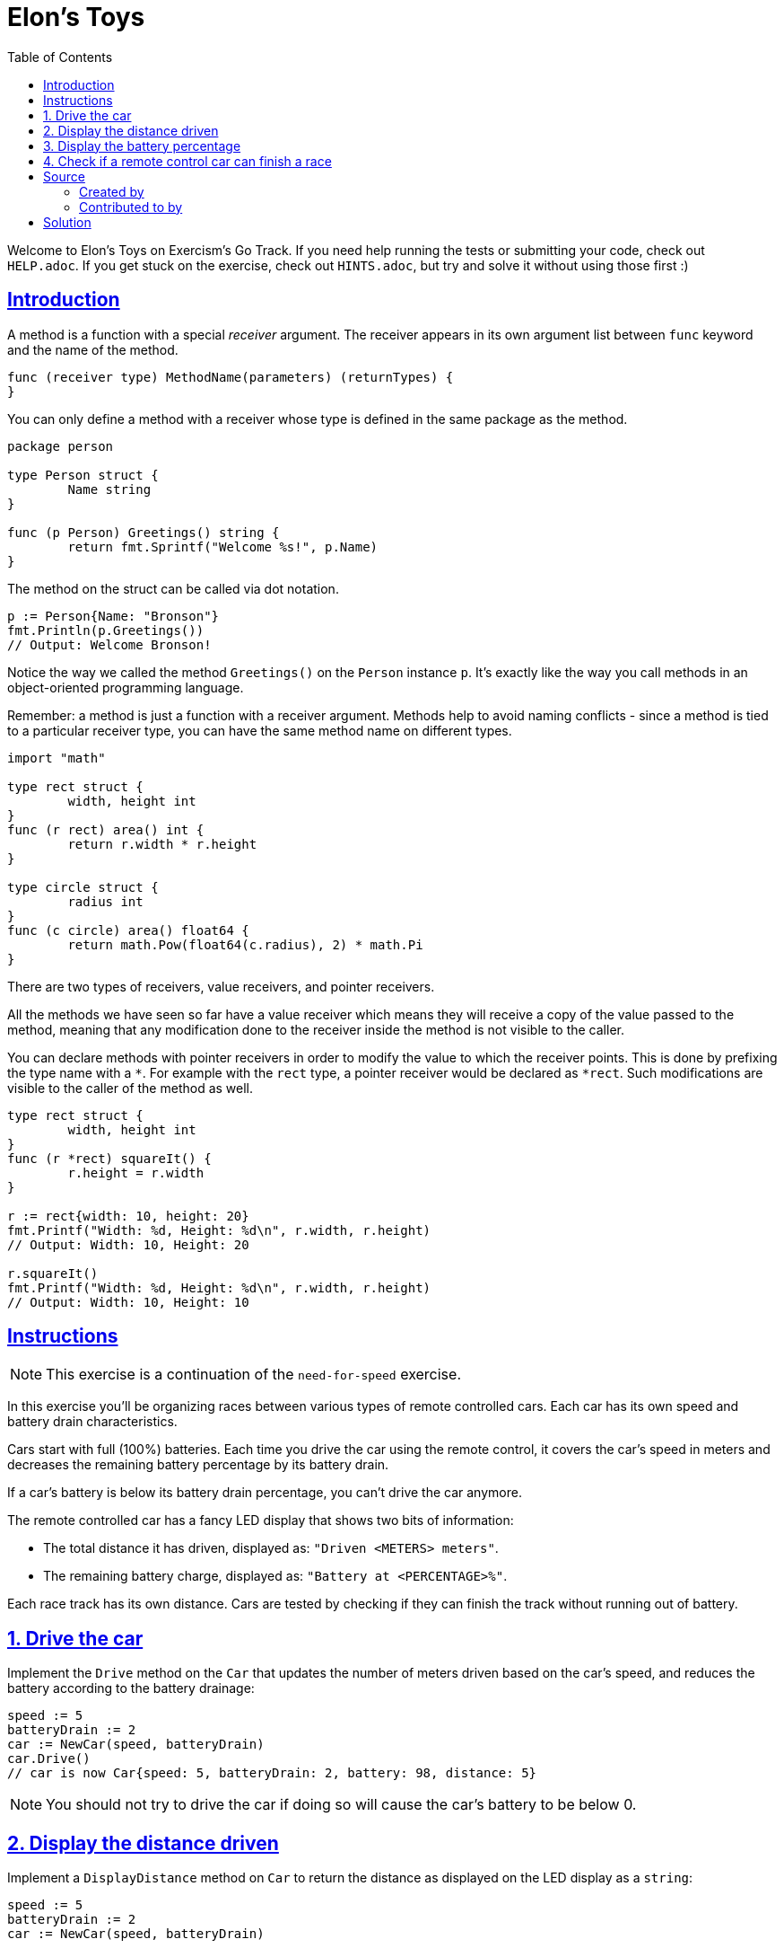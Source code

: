 = Elon's Toys
:page-subtitle: Exercism Go
:page-tags: exercism go method
:favicon: https://fernandobasso.dev/cmdline.png
:icons: font
:sectlinks:
:sectnums!:
:toclevels: 6
:toc: left
:source-highlighter: highlight.js
:imagesdir: __assets
:stem: latexmath
ifdef::env-github[]
:tip-caption: :bulb:
:note-caption: :information_source:
:important-caption: :heavy_exclamation_mark:
:caution-caption: :fire:
:warning-caption: :warning:
endif::[]

Welcome to Elon's Toys on Exercism's Go Track.
If you need help running the tests or submitting your code, check out `HELP.adoc`.
If you get stuck on the exercise, check out `HINTS.adoc`, but try and solve it without using those first :)

== Introduction

A method is a function with a special _receiver_ argument.
The receiver appears in its own argument list between `func` keyword and the name of the method.

[,go]
----
func (receiver type) MethodName(parameters) (returnTypes) {
}
----

You can only define a method with a receiver whose type is defined in the same package as the method.

[,go]
----
package person

type Person struct {
	Name string
}

func (p Person) Greetings() string {
	return fmt.Sprintf("Welcome %s!", p.Name)
}
----

The method on the struct can be called via dot notation.

[,go]
----
p := Person{Name: "Bronson"}
fmt.Println(p.Greetings())
// Output: Welcome Bronson!
----

Notice the way we called the method `Greetings()` on the `Person` instance `p`.
It's exactly like the way you call methods in an object-oriented programming language.

Remember: a method is just a function with a receiver argument.
Methods help to avoid naming conflicts - since a method is tied to a particular receiver type, you can have the same method name on different types.

[,go]
----
import "math"

type rect struct {
	width, height int
}
func (r rect) area() int {
	return r.width * r.height
}

type circle struct {
	radius int
}
func (c circle) area() float64 {
	return math.Pow(float64(c.radius), 2) * math.Pi
}
----

There are two types of receivers, value receivers, and pointer receivers.

All the methods we have seen so far have a value receiver which means they will receive a copy of the value passed to the method, meaning that any modification done to the receiver inside the method is not visible to the caller.

You can declare methods with pointer receivers in order to modify the value to which the receiver points.
This is done by prefixing the type name with a `*`.
For example with the `rect` type, a pointer receiver would be declared as `*rect`.
Such modifications are visible to the caller of the method as well.

[,go]
----
type rect struct {
	width, height int
}
func (r *rect) squareIt() {
	r.height = r.width
}

r := rect{width: 10, height: 20}
fmt.Printf("Width: %d, Height: %d\n", r.width, r.height)
// Output: Width: 10, Height: 20

r.squareIt()
fmt.Printf("Width: %d, Height: %d\n", r.width, r.height)
// Output: Width: 10, Height: 10
----

== Instructions

NOTE: This exercise is a continuation of the `need-for-speed` exercise.

In this exercise you'll be organizing races between various types of remote controlled cars.
Each car has its own speed and battery drain characteristics.

Cars start with full (100%) batteries.
Each time you drive the car using the remote control, it covers the car's speed in meters and decreases the remaining battery percentage by its battery drain.

If a car's battery is below its battery drain percentage, you can't drive the car anymore.

The remote controlled car has a fancy LED display that shows two bits of information:

* The total distance it has driven, displayed as: `"Driven <METERS> meters"`.
* The remaining battery charge, displayed as: `"Battery at <PERCENTAGE>%"`.

Each race track has its own distance.
Cars are tested by checking if they can finish the track without running out of battery.

== 1. Drive the car

Implement the `Drive` method on the `Car` that updates the number of meters driven based on the car's speed, and reduces the battery according to the battery drainage:

[,go]
----
speed := 5
batteryDrain := 2
car := NewCar(speed, batteryDrain)
car.Drive()
// car is now Car{speed: 5, batteryDrain: 2, battery: 98, distance: 5}
----

NOTE: You should not try to drive the car if doing so will cause the car's battery to be below 0.

== 2. Display the distance driven

Implement a `DisplayDistance` method on `Car` to return the distance as displayed on the LED display as a `string`:

[,go]
----
speed := 5
batteryDrain := 2
car := NewCar(speed, batteryDrain)

fmt.Println(car.DisplayDistance())
// Output: "Driven 0 meters"
----

== 3. Display the battery percentage

Implement the `DisplayBattery` method on `Car` to return the battery percentage as displayed on the LED display as a `string`:

[,go]
----
speed := 5
batteryDrain := 2
car := NewCar(speed, batteryDrain)

fmt.Println(car.DisplayBattery())
// Output: "Battery at 100%"
----

== 4. Check if a remote control car can finish a race

To finish a race, a car has to be able to drive the race's distance.
This means not draining its battery before having crossed the finish line.
Implement the `CanFinish` method that takes a `trackDistance int` as its parameter and returns `true` if the car can finish the race;
otherwise, return `false`:

[,go]
----
speed := 5
batteryDrain := 2
car := NewCar(speed, batteryDrain)

trackDistance := 100

car.CanFinish(trackDistance)
// => true
----

== Source

=== Created by

* @tehsphinx

=== Contributed to by

* @oanaOM
* @mcastorina

== Solution

[source,go]
----
// Drive drives the car and updates its battery and distance travelled.
func (car *Car) Drive() {
	if (*car).battery-(*car).batteryDrain < 0 {
		return
	}

	(*car).battery -= (*car).batteryDrain
	(*car).distance += (*car).speed
}

// DisplayDistance displays information about the distance travelled.
func (car *Car) DisplayDistance() string {
	return fmt.Sprintf("Driven %d meters", (*car).distance)
}

// DisplayBattery displays information about the battery.
func (car *Car) DisplayBattery() string {
	return fmt.Sprintf("Battery at %d%%", (*car).battery)
}

// CanFinish returns a bool indicating the car has enough
// battery to finish the race.
func (car Car) CanFinish(trackDistance int) bool {
	timesCanDrive := car.battery / car.batteryDrain
	distanceCanDrive := car.speed * timesCanDrive

	return distanceCanDrive >= trackDistance
}
----
